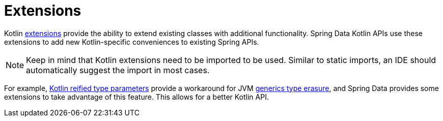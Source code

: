 [[kotlin.extensions]]
= Extensions
:page-section-summary-toc: 1

Kotlin https://kotlinlang.org/docs/reference/extensions.html[extensions] provide the ability to extend existing classes with additional functionality. Spring Data Kotlin APIs use these extensions to add new Kotlin-specific conveniences to existing Spring APIs.

[NOTE]
====
Keep in mind that Kotlin extensions need to be imported to be used.
Similar to static imports, an IDE should automatically suggest the import in most cases.
====

For example, https://kotlinlang.org/docs/reference/inline-functions.html#reified-type-parameters[Kotlin reified type parameters] provide a workaround for JVM https://docs.oracle.com/javase/tutorial/java/generics/erasure.html[generics type erasure], and Spring Data provides some extensions to take advantage of this feature.
This allows for a better Kotlin API.
